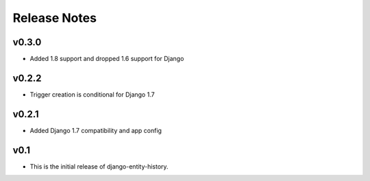 Release Notes
=============

v0.3.0
------

* Added 1.8 support and dropped 1.6 support for Django

v0.2.2
------

* Trigger creation is conditional for Django 1.7

v0.2.1
------

* Added Django 1.7 compatibility and app config

v0.1
----

* This is the initial release of django-entity-history.
